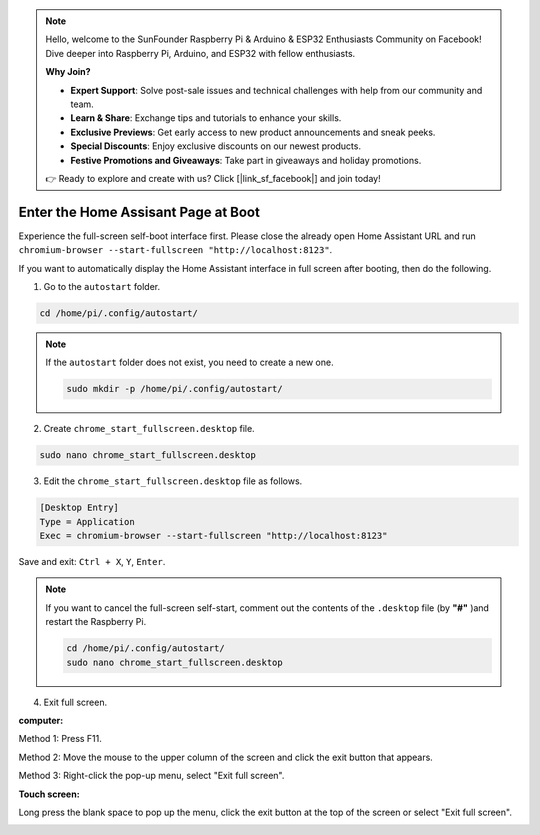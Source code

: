 .. note::

    Hello, welcome to the SunFounder Raspberry Pi & Arduino & ESP32 Enthusiasts Community on Facebook! Dive deeper into Raspberry Pi, Arduino, and ESP32 with fellow enthusiasts.

    **Why Join?**

    - **Expert Support**: Solve post-sale issues and technical challenges with help from our community and team.
    - **Learn & Share**: Exchange tips and tutorials to enhance your skills.
    - **Exclusive Previews**: Get early access to new product announcements and sneak peeks.
    - **Special Discounts**: Enjoy exclusive discounts on our newest products.
    - **Festive Promotions and Giveaways**: Take part in giveaways and holiday promotions.

    👉 Ready to explore and create with us? Click [|link_sf_facebook|] and join today!

Enter the Home Assisant Page at Boot
================================================

Experience the full-screen self-boot interface first. 
Please close the already open Home Assistant URL and run 
``chromium-browser --start-fullscreen "http://localhost:8123"``.

If you want to automatically display the Home Assistant interface in full screen after 
booting, then do the following.


1. Go to the ``autostart`` folder.

.. raw:: html

    <run></run>

.. code-block::

    cd /home/pi/.config/autostart/

.. note::

    If the ``autostart`` folder does not exist, you need to create a new one.
    
    .. raw:: html

        <run></run>

    .. code-block::

        sudo mkdir -p /home/pi/.config/autostart/

        
2. Create ``chrome_start_fullscreen.desktop`` file.

.. raw:: html

    <run></run>


.. code-block::

    sudo nano chrome_start_fullscreen.desktop

3. Edit the ``chrome_start_fullscreen.desktop`` file as follows.

.. code-block::

    [Desktop Entry]
    Type = Application
    Exec = chromium-browser --start-fullscreen "http://localhost:8123"

Save and exit: ``Ctrl + X``, ``Y``, ``Enter``.

.. note::
   
    If you want to cancel the full-screen self-start, comment out the contents of the ``.desktop`` file (by **\"#\"** )and restart the Raspberry Pi.

    .. raw:: html

        <run></run>

    .. code-block::

        cd /home/pi/.config/autostart/
        sudo nano chrome_start_fullscreen.desktop


4. Exit full screen.

**computer:**

Method 1: Press F11.

Method 2: Move the mouse to the upper column of the screen and click the exit button that appears.

Method 3: Right-click the pop-up menu, select \"Exit full screen\".

**Touch screen:** 

Long press the blank space to pop up the menu, 
click the exit button at the top of the screen or select \"Exit full screen\".

.. image:: media/image27.png
    :align: center